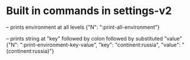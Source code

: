 # Time-stamp: <2019-10-02 17:39:29 eu>

* Built in commands in settings-v2

-- prints environment at all levels
{"N": ":print-all-environment"} 

-- prints string at "key" followed by colon followed by substituted "value"
{"N": ":print-environment-key-value", "key": "continent:russia", "value": "{continent:russia}"}

* COMMENT local vars ======================================================================
:PROPERTIES:
:VISIBILITY: folded
:END:
#+STARTUP: showall indent
Local Variables:
eval: (auto-fill-mode 0)
eval: (add-hook 'before-save-hook 'time-stamp)
eval: (set (make-local-variable 'org-confirm-elisp-link-function) nil)
End:
